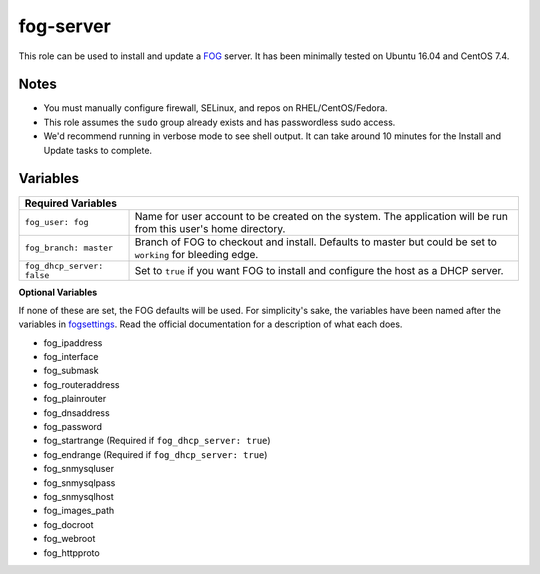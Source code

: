 fog-server
==========

This role can be used to install and update a FOG_ server.  It has been minimally tested on Ubuntu 16.04 and CentOS 7.4.

Notes
+++++

* You must manually configure firewall, SELinux, and repos on RHEL/CentOS/Fedora.
* This role assumes the ``sudo`` group already exists and has passwordless sudo access.
* We'd recommend running in verbose mode to see shell output.  It can take around 10 minutes for the Install and Update tasks to complete.

Variables
+++++++++

+-----------------------------------------------------------------------------------------------------------------------------------------------+
| **Required Variables**                                                                                                                        |
+----------------------------+------------------------------------------------------------------------------------------------------------------+
| ``fog_user: fog``          | Name for user account to be created on the system.  The application will be run from this user's home directory. |
+----------------------------+------------------------------------------------------------------------------------------------------------------+
| ``fog_branch: master``     | Branch of FOG to checkout and install.  Defaults to master but could be set to ``working`` for bleeding edge.    |
+----------------------------+------------------------------------------------------------------------------------------------------------------+
| ``fog_dhcp_server: false`` | Set to ``true`` if you want FOG to install and configure the host as a DHCP server.                              |
+----------------------------+------------------------------------------------------------------------------------------------------------------+

**Optional Variables**

If none of these are set, the FOG defaults will be used.  For simplicity's sake, the variables have been named after the variables in fogsettings_.  Read the official documentation for a description of what each does.

* fog_ipaddress
* fog_interface
* fog_submask
* fog_routeraddress
* fog_plainrouter
* fog_dnsaddress
* fog_password
* fog_startrange (Required if ``fog_dhcp_server: true``)
* fog_endrange (Required if ``fog_dhcp_server: true``)
* fog_snmysqluser
* fog_snmysqlpass
* fog_snmysqlhost
* fog_images_path
* fog_docroot
* fog_webroot
* fog_httpproto

.. _FOG: https://fogproject.org/
.. _fogsettings: https://wiki.fogproject.org/wiki/index.php?title=.fogsettings
